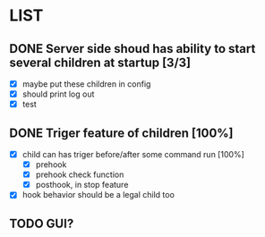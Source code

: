 * LIST 

** DONE Server side shoud has ability to start several children at startup [3/3]
   CLOSED: [2019-04-24 Wed 11:14]
   - [X] maybe put these children in config
   - [X] should print log out
   - [X] test

** DONE Triger feature of children [100%]
   CLOSED: [2019-05-03 Fri 08:22]
   - [X] child can has triger before/after some command run [100%]
     - [X] prehook
     - [X] prehook check function
     - [X] posthook, in stop feature
   - [X] hook behavior should be a legal child too

** TODO GUI?
